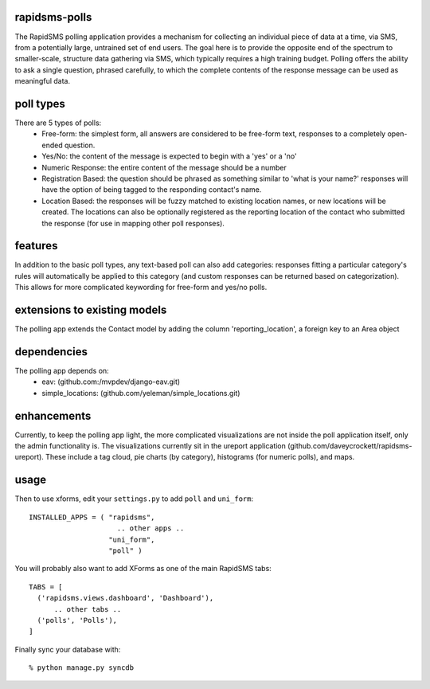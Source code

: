 rapidsms-polls
===============
The RapidSMS polling application provides a mechanism for collecting an individual piece of data at a time, via SMS, from a potentially large, untrained set of end users.  The goal here is to provide the opposite end of the spectrum to smaller-scale, structure data gathering via SMS, which typically requires a high training budget.  Polling offers the ability to ask a single question, phrased carefully, to which the complete contents of the response message can be used as meaningful data.

poll types
==========
There are 5 types of polls:
 - Free-form: the simplest form, all answers are considered to be free-form text, responses to a completely open-ended question.
 - Yes/No: the content of the message is expected to begin with a 'yes' or a 'no'
 - Numeric Response: the entire content of the message should be a number
 - Registration Based: the question should be phrased as something similar to 'what is your name?' responses will have the option of being tagged to the responding contact's name.
 - Location Based: the responses will be fuzzy matched to existing location names, or new locations will be created.  The locations can also be optionally registered as the reporting location of the contact who submitted the response (for use in mapping other poll responses).

features
========
In addition to the basic poll types, any text-based poll can also add categories: responses fitting a particular category's rules will automatically be applied to this category (and custom responses can be returned based on categorization).  This allows for more complicated keywording for free-form and yes/no polls.

extensions to existing models
=============================
The polling app extends the Contact model by adding the column 'reporting_location', a foreign key to an Area object

dependencies
============
The polling app depends on:
 - eav: (github.com:/mvpdev/django-eav.git)
 - simple_locations: (github.com/yeleman/simple_locations.git)

enhancements
=============
Currently, to keep the polling app light, the more complicated visualizations are not inside the poll application itself, only the admin functionality is.  The visualizations currently sit in the ureport application (github.com/daveycrockett/rapidsms-ureport).  These include a tag cloud, pie charts (by category), histograms (for numeric polls), and maps.

usage
=====
Then to use xforms, edit your ``settings.py`` to add ``poll`` and ``uni_form``::

  INSTALLED_APPS = ( "rapidsms",
   		       .. other apps ..
  		     "uni_form",
  		     "poll" )

You will probably also want to add XForms as one of the main RapidSMS tabs::

  TABS = [
    ('rapidsms.views.dashboard', 'Dashboard'),	
        .. other tabs ..
    ('polls', 'Polls'),
  ]

Finally sync your database with::

    % python manage.py syncdb

